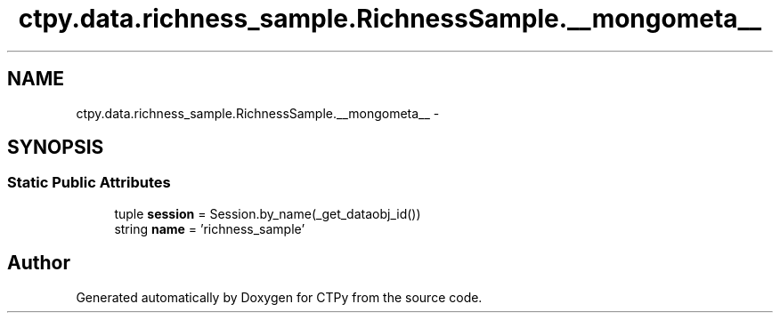 .TH "ctpy.data.richness_sample.RichnessSample.__mongometa__" 3 "Sun Oct 13 2013" "Version 1.0.3" "CTPy" \" -*- nroff -*-
.ad l
.nh
.SH NAME
ctpy.data.richness_sample.RichnessSample.__mongometa__ \- 
.SH SYNOPSIS
.br
.PP
.SS "Static Public Attributes"

.in +1c
.ti -1c
.RI "tuple \fBsession\fP = Session\&.by_name(_get_dataobj_id())"
.br
.ti -1c
.RI "string \fBname\fP = 'richness_sample'"
.br
.in -1c

.SH "Author"
.PP 
Generated automatically by Doxygen for CTPy from the source code\&.
